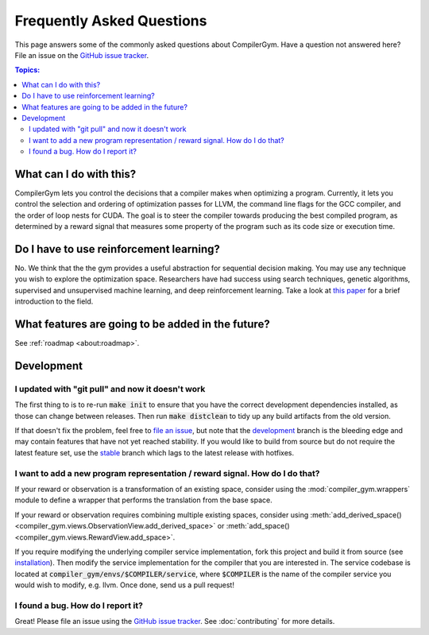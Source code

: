 Frequently Asked Questions
==========================

This page answers some of the commonly asked questions about CompilerGym. Have a
question not answered here? File an issue on the `GitHub issue tracker
<https://github.com/facebookresearch/CompilerGym/issues>`_.

.. contents:: Topics:
    :local:

What can I do with this?
------------------------

CompilerGym lets you control the decisions that a compiler makes when optimizing
a program. Currently, it lets you control the selection and ordering of
optimization passes for LLVM, the command line flags for the GCC compiler, and
the order of loop nests for CUDA. The goal is to steer the compiler towards
producing the best compiled program, as determined by a reward signal that
measures some property of the program such as its code size or execution time.


Do I have to use reinforcement learning?
----------------------------------------

No. We think that the the gym provides a useful abstraction for sequential
decision making. You may use any technique you wish to explore the optimization
space. Researchers have had success using search techniques, genetic algorithms,
supervised and unsupervised machine learning, and deep reinforcement learning.
Take a look at `this paper <https://chriscummins.cc/pub/2020-fdl.pdf>`_ for a
brief introduction to the field.


What features are going to be added in the future?
--------------------------------------------------

See :ref:`roadmap <about:roadmap>`.


Development
-----------


I updated with "git pull" and now it doesn't work
~~~~~~~~~~~~~~~~~~~~~~~~~~~~~~~~~~~~~~~~~~~~~~~~~

The first thing to is to re-run :code:`make init` to ensure that you have the
correct development dependencies installed, as those can change between
releases. Then run :code:`make distclean` to tidy up any build artifacts from
the old version.

If that doesn't fix the problem, feel free to
`file an issue <https://github.com/facebookresearch/CompilerGym/issues>`_, but
note that the
`development <https://github.com/facebookresearch/CompilerGym/commits/development>`_
branch is the bleeding edge and may contain features that have not yet reached
stability. If you would like to build from source but do not require the
latest feature set, use the
`stable <https://github.com/facebookresearch/CompilerGym/commits/stable>`_
branch which lags to the latest release with hotfixes.


I want to add a new program representation / reward signal. How do I do that?
~~~~~~~~~~~~~~~~~~~~~~~~~~~~~~~~~~~~~~~~~~~~~~~~~~~~~~~~~~~~~~~~~~~~~~~~~~~~~

If your reward or observation is a transformation of an existing space, consider
using the :mod:`compiler_gym.wrappers` module to define a wrapper that performs
the translation from the base space.

If your reward or observation requires combining multiple existing spaces,
consider using :meth:`add_derived_space()
<compiler_gym.views.ObservationView.add_derived_space>` or :meth:`add_space()
<compiler_gym.views.RewardView.add_space>`.

If you require modifying the underlying compiler service implementation, fork
this project and build it from source (see `installation
<https://github.com/facebookresearch/CompilerGym/blob/development/INSTALL.md>`_).
Then modify the service implementation for the compiler that you are interested
in. The service codebase is located at
:code:`compiler_gym/envs/$COMPILER/service`, where :code:`$COMPILER` is the name
of the compiler service you would wish to modify, e.g. llvm. Once done, send us
a pull request!


I found a bug. How do I report it?
~~~~~~~~~~~~~~~~~~~~~~~~~~~~~~~~~~

Great! Please file an issue using the `GitHub issue tracker
<https://github.com/facebookresearch/CompilerGym/issues>`_.  See
:doc:`contributing` for more details.
